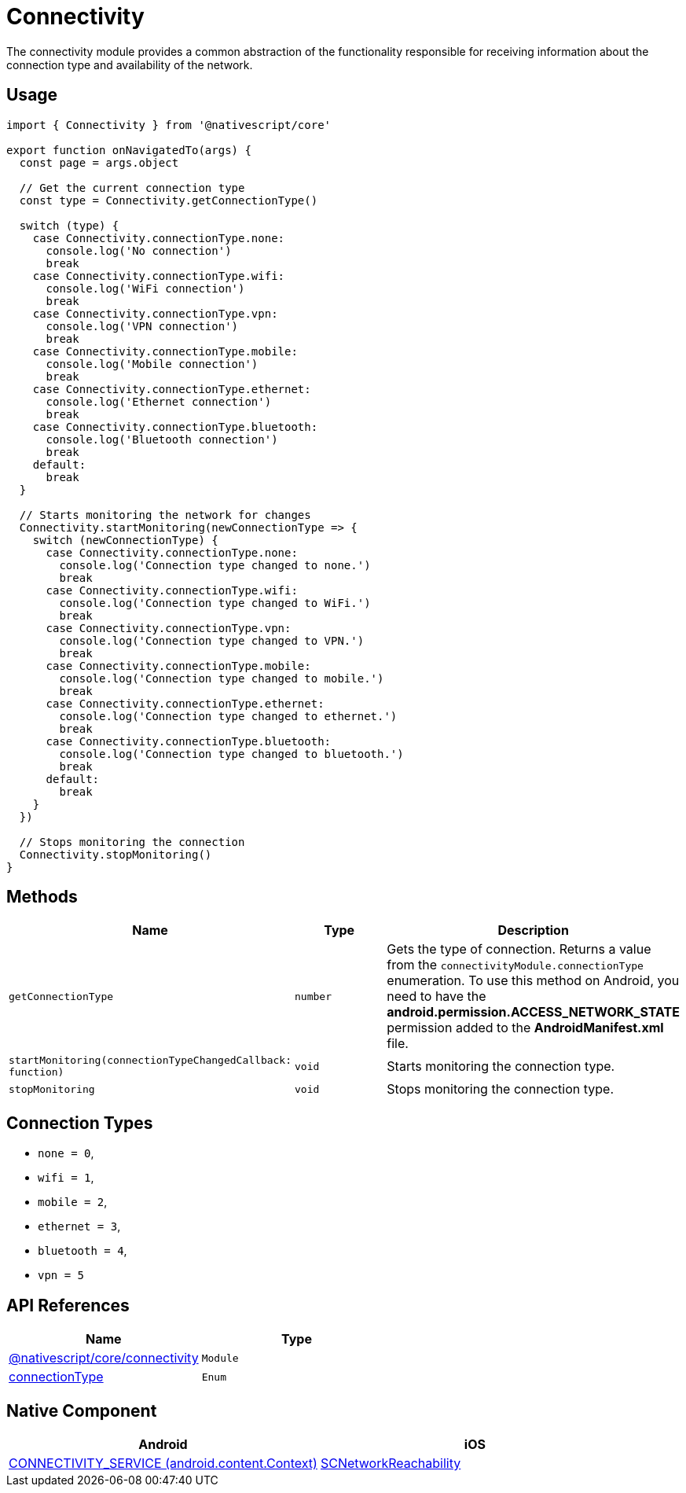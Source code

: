 = Connectivity

The connectivity module provides a common abstraction of the functionality responsible for receiving information about the connection type and availability of the network.

== Usage

[,typescript]
----
import { Connectivity } from '@nativescript/core'

export function onNavigatedTo(args) {
  const page = args.object

  // Get the current connection type
  const type = Connectivity.getConnectionType()

  switch (type) {
    case Connectivity.connectionType.none:
      console.log('No connection')
      break
    case Connectivity.connectionType.wifi:
      console.log('WiFi connection')
      break
    case Connectivity.connectionType.vpn:
      console.log('VPN connection')
      break
    case Connectivity.connectionType.mobile:
      console.log('Mobile connection')
      break
    case Connectivity.connectionType.ethernet:
      console.log('Ethernet connection')
      break
    case Connectivity.connectionType.bluetooth:
      console.log('Bluetooth connection')
      break
    default:
      break
  }

  // Starts monitoring the network for changes
  Connectivity.startMonitoring(newConnectionType => {
    switch (newConnectionType) {
      case Connectivity.connectionType.none:
        console.log('Connection type changed to none.')
        break
      case Connectivity.connectionType.wifi:
        console.log('Connection type changed to WiFi.')
        break
      case Connectivity.connectionType.vpn:
        console.log('Connection type changed to VPN.')
        break
      case Connectivity.connectionType.mobile:
        console.log('Connection type changed to mobile.')
        break
      case Connectivity.connectionType.ethernet:
        console.log('Connection type changed to ethernet.')
        break
      case Connectivity.connectionType.bluetooth:
        console.log('Connection type changed to bluetooth.')
        break
      default:
        break
    }
  })

  // Stops monitoring the connection
  Connectivity.stopMonitoring()
}
----

== Methods

|===
| Name | Type | Description

| `getConnectionType`
| `number`
| Gets the type of connection.
Returns a value from the `connectivityModule.connectionType` enumeration.
To use this method on Android, you need to have the *android.permission.ACCESS_NETWORK_STATE* permission added to the *AndroidManifest.xml* file.

| `startMonitoring(connectionTypeChangedCallback: function)`
| `void`
| Starts monitoring the connection type.

| `stopMonitoring`
| `void`
| Stops monitoring the connection type.
|===

== Connection Types

* `none = 0`,
* `wifi = 1`,
* `mobile = 2`,
* `ethernet = 3`,
* `bluetooth = 4`,
* `vpn = 5`

== API References

|===
| Name | Type

| https://docs.nativescript.org/api-reference/modules.html#connectivity[@nativescript/core/connectivity]
| `Module`

| https://docs.nativescript.org/api-reference/modules.html#connectivity[connectionType]
| `Enum`
|===

== Native Component

|===
| Android | iOS

| https://developer.android.com/reference/android/content/Context[CONNECTIVITY_SERVICE (android.content.Context)]
| https://developer.apple.com/documentation/systemconfiguration/scnetworkreachability-g7d[SCNetworkReachability]
|===
